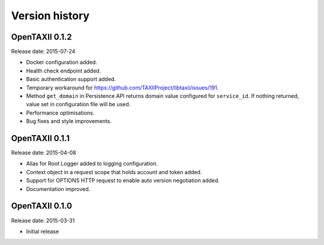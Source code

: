 ===============
Version history
===============

OpenTAXII 0.1.2
===============

Release date: 2015-07-24

* Docker configuration added.
* Health check endpoint added.
* Basic authentication support added.
* Temporary workaround for https://github.com/TAXIIProject/libtaxii/issues/191.
* Method ``get_domain`` in Persistence API returns domain value configured for ``service_id``. If nothing returned, value set in configuration file will be used.
* Performance optimisations.
* Bug fixes and style improvements.

OpenTAXII 0.1.1
===============

Release date: 2015-04-08

* Alias for Root Logger added to logging configuration.
* Context object in a request scope that holds account and token added.
* Support for OPTIONS HTTP request to enable auto version negotiation added.
* Documentation improved.

OpenTAXII 0.1.0
===============

Release date: 2015-03-31

* Initial release
